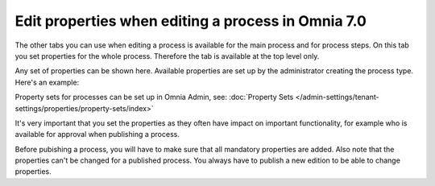 Edit properties when editing a process in Omnia 7.0
=====================================================

The other tabs you can use when editing a process is available for the main process and for process steps. On this tab you set properties for the whole process. Therefore the tab is available at the top level only.

Any set of properties can be shown here. Available properties are set up by the administrator creating the process type. Here's an example:

.. image:: pm-properties-tab-v7.png

Property sets for processes can be set up in Omnia Admin, see: :doc:`Property Sets </admin-settings/tenant-settings/properties/property-sets/index>`

It's very important that you set the properties as they often have impact on important functionality, for example who is available for approval when publishing a process.

Before pubishing a process, you will have to make sure that all mandatory properties are added. Also note that the properties can't be changed for a published process. You always have to publish a new edition to be able to change properties.

